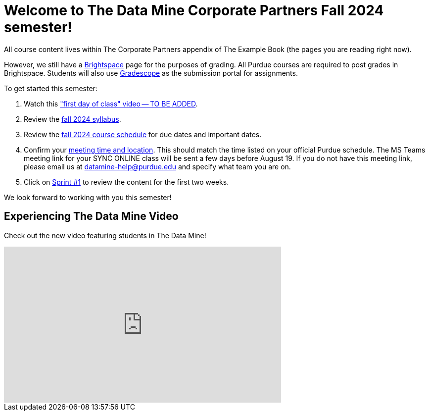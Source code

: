 = Welcome to The Data Mine Corporate Partners Fall 2024 semester!
:page-aliases: fall2024/introduction.adoc

All course content lives within The Corporate Partners appendix of The Example Book (the pages you are reading right now). 

However, we still have a link:https://purdue.brightspace.com/[Brightspace] page for the purposes of grading. All Purdue courses are required to post grades in Brightspace. Students will also use link:https://www.gradescope.com/[Gradescope] as the submission portal for assignments.  


To get started this semester:

1. Watch this link:youtubeurl_tba["first day of class" video -- TO BE ADDED].

2. Review the xref:fall2024/syllabus.adoc[fall 2024 syllabus].

3. Review the xref:fall2024/schedule.adoc[fall 2024 course schedule] for due dates and important dates.

4. Confirm your xref:fall2024/locations.adoc[meeting time and location]. This should match the time listed on your official Purdue schedule. The MS Teams meeting link for your SYNC ONLINE class will be sent a few days before August 19. If you do not have this meeting link, please email us at datamine-help@purdue.edu and specify what team you are on. 

5. Click on xref:fall2024/sprint1.adoc[Sprint #1] to review the content for the first two weeks.

We look forward to working with you this semester! 

== Experiencing The Data Mine Video
Check out the new video featuring students in The Data Mine!

++++
<iframe width="560" height="315" src="https://www.youtube-nocookie.com/embed/2hYY20OGjpg" title="YouTube video player" frameborder="0" allow="accelerometer; autoplay; clipboard-write; encrypted-media; gyroscope; picture-in-picture" allowfullscreen></iframe>
++++